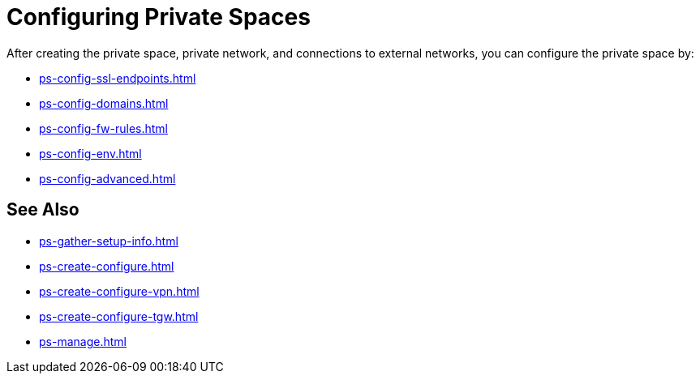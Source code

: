 = Configuring Private Spaces

After creating the private space, private network, and connections to external networks, you can configure the private space by:

* xref:ps-config-ssl-endpoints.adoc[]
* xref:ps-config-domains.adoc[]
* xref:ps-config-fw-rules.adoc[]
* xref:ps-config-env.adoc[]
* xref:ps-config-advanced.adoc[]


== See Also

* xref:ps-gather-setup-info.adoc[]
* xref:ps-create-configure.adoc[]
* xref:ps-create-configure-vpn.adoc[]
* xref:ps-create-configure-tgw.adoc[]
* xref:ps-manage.adoc[]
